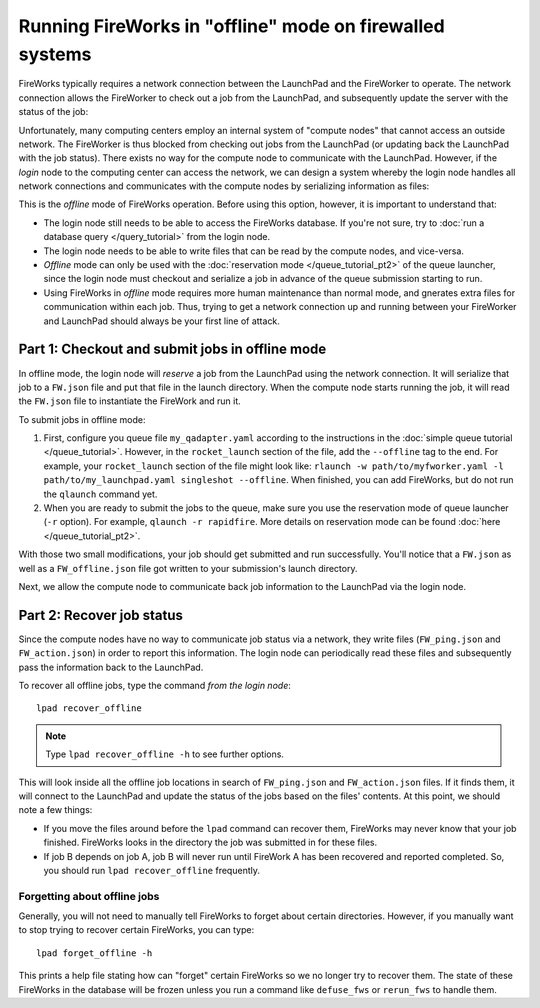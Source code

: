 =========================================================
Running FireWorks in "offline" mode on firewalled systems
=========================================================

FireWorks typically requires a network connection between the LaunchPad and the FireWorker to operate. The network connection allows the FireWorker to check out a job from the LaunchPad, and subsequently update the server with the status of the job:

.. image:: _static/fw_offline1.png
   :alt: typical FW operation
   :align: center

Unfortunately, many computing centers employ an internal system of "compute nodes" that cannot access an outside network. The FireWorker is thus blocked from checking out jobs from the LaunchPad (or updating back the LaunchPad with the job status). There exists no way for the compute node to communicate with the LaunchPad. However, if the *login* node to the computing center can access the network, we can design a system whereby the login node handles all network connections and communicates with the compute nodes by serializing information as files:

.. image:: _static/fw_offline2.png
   :alt: offline FW operation
   :align: center

This is the *offline* mode of FireWorks operation. Before using this option, however, it is important to understand that:

* The login node still needs to be able to access the FireWorks database. If you're not sure, try to :doc:`run a database query </query_tutorial>` from the login node.
* The login node needs to be able to write files that can be read by the compute nodes, and vice-versa.
* *Offline* mode can only be used with the :doc:`reservation mode </queue_tutorial_pt2>` of the queue launcher, since the login node must checkout and serialize a job in advance of the queue submission starting to run.
* Using FireWorks in *offline* mode requires more human maintenance than normal mode, and gnerates extra files for communication within each job. Thus, trying to get a network connection up and running between your FireWorker and LaunchPad should always be your first line of attack.

Part 1: Checkout and submit jobs in offline mode
================================================

In offline mode, the login node will *reserve* a job from the LaunchPad using the network connection. It will serialize that job to a ``FW.json`` file and put that file in the launch directory. When the compute node starts running the job, it will read the ``FW.json`` file to instantiate the FireWork and run it.

To submit jobs in offline mode:

1. First, configure you queue file ``my_qadapter.yaml`` according to the instructions in the :doc:`simple queue tutorial </queue_tutorial>`. However, in the ``rocket_launch`` section of the file, add the ``--offline`` tag to the end. For example, your ``rocket_launch`` section of the file might look like: ``rlaunch -w path/to/myfworker.yaml -l path/to/my_launchpad.yaml singleshot --offline``. When finished, you can add FireWorks, but do not run the ``qlaunch`` command yet.

2. When you are ready to submit the jobs to the queue, make sure you use the reservation mode of queue launcher (``-r`` option). For example, ``qlaunch -r rapidfire``. More details on reservation mode can be found :doc:`here </queue_tutorial_pt2>`.

With those two small modifications, your job should get submitted and run successfully. You'll notice that a ``FW.json`` as well as a ``FW_offline.json`` file got written to your submission's launch directory.

Next, we allow the compute node to communicate back job information to the LaunchPad via the login node.

Part 2: Recover job status
==========================

Since the compute nodes have no way to communicate job status via a network, they write files (``FW_ping.json`` and ``FW_action.json``) in order to report this information. The login node can periodically read these files and subsequently pass the information back to the LaunchPad.

To recover all offline jobs, type the command *from the login node*::

    lpad recover_offline

.. note:: Type ``lpad recover_offline -h`` to see further options.

This will look inside all the offline job locations in search of ``FW_ping.json`` and ``FW_action.json`` files. If it finds them, it will connect to the LaunchPad and update the status of the jobs based on the files' contents. At this point, we should note a few things:

* If you move the files around before the ``lpad`` command can recover them, FireWorks may never know that your job finished. FireWorks looks in the directory the job was submitted in for these files.
* If job B depends on job A, job B will never run until FireWork A has been recovered and reported completed. So, you should run ``lpad recover_offline`` frequently.

Forgetting about offline jobs
-----------------------------

Generally, you will not need to manually tell FireWorks to forget about certain directories. However, if you manually want to stop trying to recover certain FireWorks, you can type::

    lpad forget_offline -h

This prints a help file stating how can "forget" certain FireWorks so we no longer try to recover them. The state of these FireWorks in the database will be frozen unless you run a command like ``defuse_fws`` or ``rerun_fws`` to handle them.